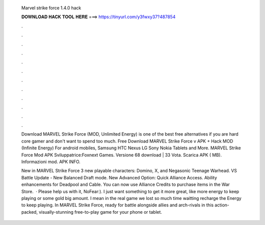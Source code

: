   Marvel strike force 1.4.0 hack
  
  
  
  𝐃𝐎𝐖𝐍𝐋𝐎𝐀𝐃 𝐇𝐀𝐂𝐊 𝐓𝐎𝐎𝐋 𝐇𝐄𝐑𝐄 ===> https://tinyurl.com/y3fwxy37?487854
  
  
  
  .
  
  
  
  .
  
  
  
  .
  
  
  
  .
  
  
  
  .
  
  
  
  .
  
  
  
  .
  
  
  
  .
  
  
  
  .
  
  
  
  .
  
  
  
  .
  
  
  
  .
  
  Download MARVEL Strike Force (MOD, Unlimited Energy) is one of the best free alternatives if you are hard core gamer and don't want to spend too much. Free Download MARVEL Strike Force v APK + Hack MOD (Infinite Energy) For android mobiles, Samsung HTC Nexus LG Sony Nokia Tablets and More. MARVEL Strike Force Mod APK Sviluppatrice:Foxnext Games. Versione 68 download | 33 Vota. Scarica APK ( MB). Informazioni mod. APK INFO.
  
  New in MARVEL Strike Force 3 new playable characters: Domino, X, and Negasonic Teenage Warhead. VS Battle Update - New Balanced Draft mode. New Advanced Option: Quick Alliance Access. Ability enhancements for Deadpool and Cable. You can now use Alliance Credits to purchase items in the War Store.  · Please help us with it, NoFear:). I just want something to get it more great, like more energy to keep playing or some gold big amount. I mean in the real game we lost so much time waitting recharge the Energy to keep playing. In MARVEL Strike Force, ready for battle alongside allies and arch-rivals in this action-packed, visually-stunning free-to-play game for your phone or tablet.
